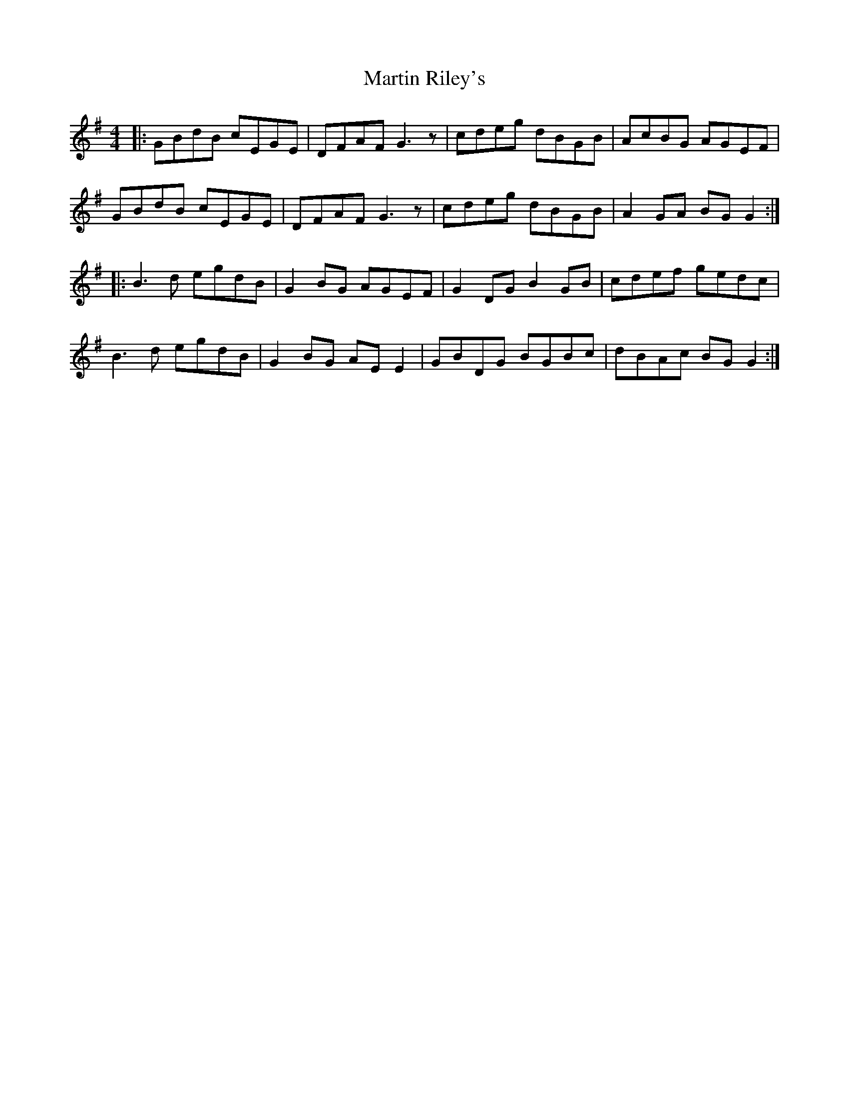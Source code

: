 X: 25648
T: Martin Riley's
R: reel
M: 4/4
K: Gmajor
|:GBdB cEGE|DFAF G3z|cdeg dBGB|AcBG AGEF|
GBdB cEGE|DFAF G3z|cdeg dBGB|A2GA BGG2:|
|:B3d egdB|G2BG AGEF|G2DG B2GB|cdef gedc|
B3d egdB|G2BG AEE2|GBDG BGBc|dBAc BGG2:|

